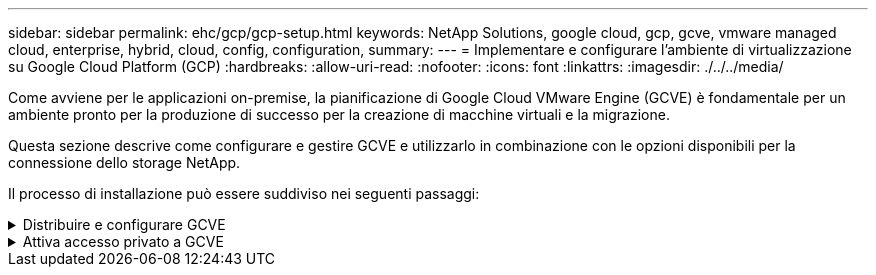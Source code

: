 ---
sidebar: sidebar 
permalink: ehc/gcp/gcp-setup.html 
keywords: NetApp Solutions, google cloud, gcp, gcve, vmware managed cloud, enterprise, hybrid, cloud, config, configuration, 
summary:  
---
= Implementare e configurare l'ambiente di virtualizzazione su Google Cloud Platform (GCP)
:hardbreaks:
:allow-uri-read: 
:nofooter: 
:icons: font
:linkattrs: 
:imagesdir: ./../../media/


[role="lead"]
Come avviene per le applicazioni on-premise, la pianificazione di Google Cloud VMware Engine (GCVE) è fondamentale per un ambiente pronto per la produzione di successo per la creazione di macchine virtuali e la migrazione.

Questa sezione descrive come configurare e gestire GCVE e utilizzarlo in combinazione con le opzioni disponibili per la connessione dello storage NetApp.

Il processo di installazione può essere suddiviso nei seguenti passaggi:

.Distribuire e configurare GCVE
[%collapsible]
====
Per configurare un ambiente GCVE su GCP, accedere alla console GCP e al portale VMware Engine.

Fare clic sul pulsante "New Private Cloud" (nuovo cloud privato) e immettere la configurazione desiderata per il cloud privato GCVE. In "posizione", assicurarsi di implementare il cloud privato nella stessa regione/zona in cui viene implementato CVS/CVO, per garantire le migliori performance e la latenza più bassa.

Prerequisiti:

* Configurare il ruolo IAM di VMware Engine Service Admin
* link:https://docs.netapp.com/us-en/occm/task_replicating_data.html["Abilitare l'accesso API VMware Engine e la quota del nodo"]
* Assicurati che la gamma CIDR non si sovrapponga a nessuna delle tue subnet on-premise o cloud. L'intervallo CIDR deve essere /27 o superiore.


image:gcve-deploy-1.png[""]

Nota: La creazione di un cloud privato può richiedere da 30 minuti a 2 ore.

====
.Attiva accesso privato a GCVE
[%collapsible]
====
Una volta eseguito il provisioning del cloud privato, configurare l'accesso privato al cloud privato per una connessione con percorso dati a bassa latenza e throughput elevato.

In questo modo, la rete VPC in cui sono in esecuzione le istanze di Cloud Volumes ONTAP sarà in grado di comunicare con il cloud privato GCVE. Per eseguire questa operazione, seguire la link:https://cloud.google.com/architecture/partners/netapp-cloud-volumes/quickstart["Documentazione GCP"]. Per il servizio volume cloud, stabilire una connessione tra VMware Engine e Cloud Volumes Service eseguendo un peering una tantum tra i progetti host del tenant. Per informazioni dettagliate, seguire questa procedura link:https://cloud.google.com/vmware-engine/docs/vmware-ecosystem/howto-cloud-volumes-service["collegamento"].

image:gcve-access-1.png[""]

Accedere a vcenter utilizzando CloudOwner@gve.local utente. Per accedere alle credenziali, accedere al portale VMware Engine, andare a risorse e selezionare il cloud privato appropriato. Nella sezione Basic info (informazioni di base), fare clic sul collegamento View (Visualizza) per le informazioni di accesso vCenter (vCenter Server, HCX Manager) o NSX-T (NSX Manager).

image:gcve-access-2.png[""]

In una macchina virtuale Windows, aprire un browser e accedere all'URL del client Web vCenter (https://10.0.16.6/)[] E utilizzare il nome utente admin come CloudOwner@gve.local e incollare la password copiata. Allo stesso modo, è possibile accedere al gestore NSX-T anche utilizzando l'URL del client Web (https://10.0.16.11/)[] e utilizzare il nome utente admin e incollare la password copiata per creare nuovi segmenti o modificare i gateway tier esistenti.

Per la connessione da una rete on-premise al cloud privato VMware Engine, sfrutta la VPN cloud o l'interconnessione cloud per una connettività appropriata e assicurati che le porte richieste siano aperte. Per informazioni dettagliate, seguire questa procedura link:https://ubuntu.com/server/docs/service-iscsi["collegamento"].

image:gcve-access-3.png[""]

image:gcve-access-4.png[""]

====